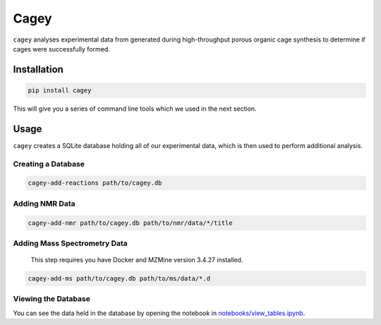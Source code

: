 Cagey
=====

``cagey`` analyses experimental data from generated during high-throughput
porous organic cage synthesis to determine if cages were successfully formed.

Installation
------------

.. code-block:: bash

  pip install cagey

This will give you a series of command line tools which we used in the
next section.

Usage
-----

``cagey`` creates a SQLite database holding all of our experimental data,
which is then used to perform additional analysis.

Creating a Database
...................

.. code-block:: bash

  cagey-add-reactions path/to/cagey.db

Adding NMR Data
...............

.. code-block:: bash

  cagey-add-nmr path/to/cagey.db path/to/nmr/data/*/title

Adding Mass Spectrometry Data
.............................


  This step requires you have Docker and MZMine version 3.4.27 installed.

.. code-block:: bash

  cagey-add-ms path/to/cagey.db path/to/ms/data/*.d

Viewing the Database
....................

You can see the data held in the database by opening the notebook in
`notebooks/view_tables.ipynb`__.

__ ./notebooks/view_tables.ipynb
